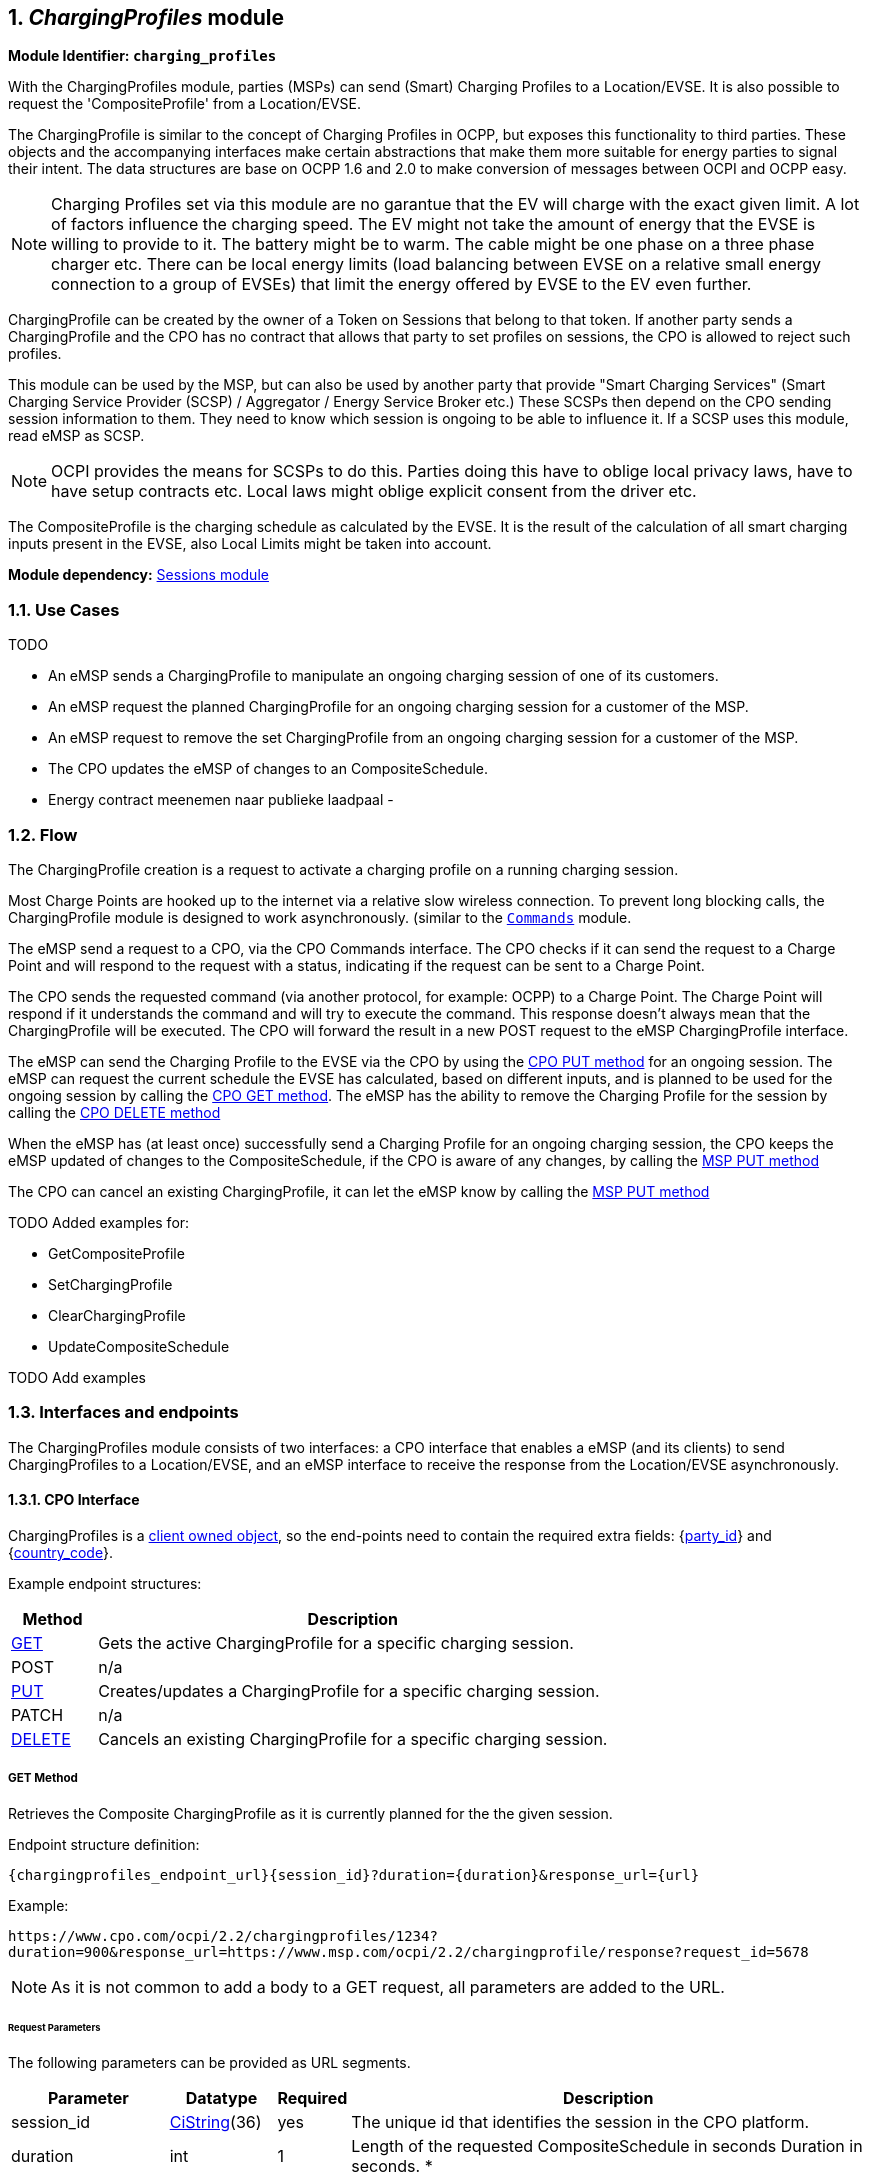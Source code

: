 :numbered:
[[mod_charging_profiles_module]]
== _ChargingProfiles_ module

*Module Identifier: `charging_profiles`*

With the ChargingProfiles module, parties (MSPs) can send (Smart) Charging Profiles to a Location/EVSE.
It is also possible to request the 'CompositeProfile' from a Location/EVSE.

The ChargingProfile is similar to the concept of Charging Profiles in OCPP,
but exposes this functionality to third parties.
These objects and the accompanying interfaces make certain abstractions that make them more suitable for energy parties to signal their intent.
The data structures are base on OCPP 1.6 and 2.0 to make conversion of messages between OCPI and OCPP easy.

NOTE: Charging Profiles set via this module are no garantue that the EV will charge with the exact given limit.
A lot of factors influence the charging speed. The EV might not take the amount of energy that the EVSE is willing to provide to it.
The battery might be to warm. The cable might be one phase on a three phase charger etc.
There can be local energy limits (load balancing between EVSE on a relative small energy connection to a group of EVSEs)
that limit the energy offered by EVSE to the EV even further.

ChargingProfile can be created by the owner of a Token on Sessions that belong to that token.
If another party sends a ChargingProfile and the CPO has no contract that allows that party to set profiles on sessions,
the CPO is allowed to reject such profiles.

This module can be used by the MSP, but can also be used by another party that provide "Smart Charging Services" (Smart Charging Service Provider (SCSP) / Aggregator / Energy Service Broker etc.)
These SCSPs then depend on the CPO sending session information to them. They need to know which session is ongoing to be able to influence it.
If a SCSP uses this module, read eMSP as SCSP.

NOTE: OCPI provides the means for SCSPs to do this.
Parties doing this have to oblige local privacy laws, have to have setup contracts etc.
Local laws might oblige explicit consent from the driver etc.

The CompositeProfile is the charging schedule as calculated by the EVSE.
It is the result of the calculation of all smart charging inputs present in the EVSE, also Local Limits might be taken into account.

*Module dependency:* <<mod_sessions.asciidoc#mod_sessions_sessions_module,Sessions module>>

[[mod_charging_profiles_use_cases]]
=== Use Cases

TODO

- An eMSP sends a ChargingProfile to manipulate an ongoing charging session of one of its customers.
- An eMSP request the planned ChargingProfile for an ongoing charging session for a customer of the MSP.
- An eMSP request to remove the set ChargingProfile from an ongoing charging session for a customer of the MSP.
- The CPO updates the eMSP of changes to an CompositeSchedule.

- Energy contract meenemen naar publieke laadpaal
-

[[mod_charging_profiles_flow]]
=== Flow


The ChargingProfile creation is a request to activate a charging profile on a running charging session.

Most Charge Points are hooked up to the internet via a relative slow wireless connection. To prevent long blocking calls,
the ChargingProfile module is designed to work asynchronously. (similar to the <<mod_commands.asciidoc#mod_commands_commands_module,`Commands`>> module.

The eMSP send a request to a CPO, via the CPO Commands interface.
The CPO checks if it can send the request to a Charge Point and will respond to the request with a status, indicating if the request can be sent to a Charge Point.

The CPO sends the requested command (via another protocol, for example: OCPP) to a Charge Point.
The Charge Point will respond if it understands the command and will try to execute the command.
This response doesn't always mean that the ChargingProfile will be executed.
The CPO will forward the result in a new POST request to the eMSP ChargingProfile interface.

The eMSP can send the Charging Profile to the EVSE via the CPO by using the <<mod_charging_profiles_cpo_put_method,CPO PUT method>> for an ongoing session.
The eMSP can request the current schedule the EVSE has calculated, based on different inputs, and is planned to be used for the ongoing session by calling the <<mod_charging_profiles_cpo_get_method,CPO GET method>>.
The eMSP has the ability to remove the Charging Profile for the session by calling the <<mod_charging_profiles_cpo_delete_method,CPO DELETE method>>

When the eMSP has (at least once) successfully send a Charging Profile for an ongoing charging session,
the CPO keeps the eMSP updated of changes to the CompositeSchedule, if the CPO is aware of any changes, by calling the <<mod_charging_profiles_msp_put_method,MSP PUT method>>

The CPO can cancel an existing ChargingProfile, it can let the eMSP know by calling the <<mod_charging_profiles_msp_put_method,MSP PUT method>>


TODO Added examples for:

- GetCompositeProfile
- SetChargingProfile
- ClearChargingProfile
- UpdateCompositeSchedule

TODO Add examples


[[mod_charging_profiles_interfaces_and_endpoints]]
=== Interfaces and endpoints

The ChargingProfiles module consists of two interfaces: a CPO interface that enables a eMSP (and its clients) to send ChargingProfiles to a Location/EVSE,
and an eMSP interface to receive the response from the Location/EVSE asynchronously.

[[mod_charging_profiles_cpo_interface]]
==== CPO Interface

ChargingProfiles is a <<transport_and_format.asciidoc#transport_and_format_client_owned_object_push,client owned object>>, so the end-points need to contain the required extra fields: {<<credentials.asciidoc#credentials_credentials_object,party_id>>} and {<<credentials.asciidoc#credentials_credentials_object,country_code>>}.

Example endpoint structures:

[cols="2,12",options="header"]
|===
|Method |Description

|<<mod_charging_profiles_cpo_get_method,GET>> |Gets the active ChargingProfile for a specific charging session.
|POST |n/a
|<<mod_charging_profiles_cpo_put_method,PUT>> |Creates/updates a ChargingProfile for a specific charging session.
|PATCH |n/a
|<<mod_charging_profiles_cpo_delete_method,DELETE>> |Cancels an existing ChargingProfile for a specific charging session.
|===

[[mod_charging_profiles_cpo_get_method]]
===== *GET* Method

Retrieves the Composite ChargingProfile as it is currently planned for the the given session.

Endpoint structure definition:

`{chargingprofiles_endpoint_url}{session_id}?duration={duration}&response_url={url}`

Example:

`+https://www.cpo.com/ocpi/2.2/chargingprofiles/1234?duration=900&response_url=https://www.msp.com/ocpi/2.2/chargingprofile/response?request_id=5678+`

NOTE: As it is not common to add a body to a GET request, all parameters are added to the URL.

[[mod_charging_profiles_msp_get_request_parameters]]
====== Request Parameters

The following parameters can be provided as URL segments.

[cols="3,2,1,10",options="header"]
|===
|Parameter |Datatype |Required |Description

|session_id |<<types.asciidoc#types_cistring_type,CiString>>(36) |yes |The unique id that identifies the session in the CPO platform.
|duration |int |1 |Length of the requested CompositeSchedule in seconds Duration in seconds. *
|response_url |<<types.asciidoc#types_url_type,URL>> |1 |URL that the <<mod_charging_profiles_composite_profiles_result_object,CompositeProfileResult>> POST should be send to. This URL might contain an unique ID to be able to distinguish between GET Composite ChargingProfile requests.
|===

NOTE: duration: Use this wisely. Asking for a schedule hours in advance might not be very useful.
But will use more mobile data then really useful. Duration of half hour,
one full hour can be really useful when checking the profile calculated by the Charging Station.
Longer might be less useful as lot can change during the time that will have influence on the profile.


[[mod_charging_profiles_get_response_data]]
====== Response Data

The response contains the direct response from the CPO, not the response from the EVSE itself, that will be sent via an asynchronous POST on the eMSP interface if this response is `ACCEPTED`.

[cols="4,1,12",options="header"]
|===
|Datatype |Card. |Description

|<<mod_charging_profiles_response_object,ChargingProfileResponse>> |1 |Result of the Composite ChargingProfile request, by the CPO (not the location/EVSE). So this indicates if the CPO understood the ChargingProfile request and was able to send it to the EVSE. This is not the response by the Charge Point.
|===


[[mod_charging_profiles_cpo_put_method]]
===== *PUT* Method

Creates a new ChargingProfile on a session, or replaces an existing ChargingProfile on the EVSE.

Endpoint structure definition:

`{chargingprofiles_endpoint_url}{session_id}`

Example:

`+https://www.cpo.com/ocpi/2.2/chargingprofiles/1234+`

[[mod_charging_profiles_msp_put_request_parameters]]
====== Request Parameters

The following parameters can be provided as URL segments.

[cols="3,2,1,10",options="header"]
|===
|Parameter |Datatype |Required |Description

|session_id |<<types.asciidoc#types_cistring_type,CiString>>(36) |yes |The unique id that identifies the session in the CPO platform.
|===

[[mod_charging_profiles_msp_put_request_body]]
===== Request Body

The body contains an SetChargingProfile object, that contains the new ChargingProfile and a response URL.

[cols="4,1,12",options="header"]
|===
|Type |Card. |Description

|<<mod_charging_profiles_set_charging_profile_object,SetChargingProfile>> |1 |SetChargingProfile object with information needed to set/update the Charging Profile for a session.
|===


[[mod_charging_profiles_put_response_data]]
====== Response Data

The response contains the direct response from the CPO, not the response from the EVSE itself, that will be sent via an asynchronous POST on the eMSP interface if this response is `ACCEPTED`.

[cols="4,1,12",options="header"]
|===
|Datatype |Card. |Description

|<<mod_charging_profiles_response_object,ChargingProfileResponse>> |1 |Result of the ChargingProfile PUT request, by the CPO (not the location/EVSE). So this indicates if the CPO understood the ChargingProfile PUT request and was able to send it to the EVSE. This is not the response by the Charge Point.
|===


[[mod_charging_profiles_cpo_delete_method]]
===== *DELETE* Method

Clears the ChargingProfile set by the MSP on the given session.

Endpoint structure definition:

`{chargingprofiles_endpoint_url}{session_id}?response_url={url}`

Example:

`+https://www.cpo.com/ocpi/2.2/chargingprofiles/1234?response_url=https://www.server.com/example+`

NOTE: As it is not common to add a body to a DELETE request, all parameters are added to the URL.

[[mod_charging_profiles_msp_delete_request_parameters]]
====== Request Parameters

The following parameters can be provided as URL segments.

[cols="3,2,1,10",options="header"]
|===
|Parameter |Datatype |Required |Description

|session_id |<<types.asciidoc#types_cistring_type,CiString>>(36) |yes |The unique id that identifies the session in the CPO platform.
|response_url |<<types.asciidoc#types_url_type,URL>> |1 |URL that the <<mod_charging_profiles_clear_profiles_result_object,ClearProfileResult>> POST should be send to. This URL might contain an unique ID to be able to distinguish between GET Composite ChargingProfile requests.
|===

[[mod_charging_profiles_delete_response_data]]
====== Response Data

The response contains the direct response from the CPO, not the response from the EVSE itself, that will be sent via an asynchronous POST on the eMSP interface if this response is `ACCEPTED`.

[cols="4,1,12",options="header"]
|===
|Datatype |Card. |Description

|<<mod_charging_profiles_response_object,ChargingProfileResponse>> |1 |Result of the ChargingProfile DELETE request, by the CPO (not the location/EVSE). So this indicates if the CPO understood the ChargingProfile DELETE request and was able to send it to the EVSE. This is not the response by the Charge Point.
|===


[[mod_charging_profiles_emsp_interface]]
==== eMSP Interface

The eMSP interface receives the asynchronous responses.

[cols="2,12",options="header"]
|===
|Method |Description

|GET |n/a
|<<mod_charging_profiles_msp_post_method,POST>> |Receive the asynchronous response from the Charge Point.
|<<mod_charging_profiles_msp_put_method,PUT>> |CPO can send an updated composite schedule when other inputs have made changes to existing schedule.
        When the CPO sends a update schedule to the EVSE, for an other reason then the MSP, the CPO SHALL post an update to this interface.
        When a local input influence the CompositeSchedule in the EVSE AND the CPO is made aware of this, the CPO SHALL post an update to this interface.
|PUT |n/a
|PATCH |n/a
|DELETE |n/a
|===


[[mod_charging_profiles_msp_post_method]]
===== *POST* Method

[[mod_charging_profiles_cpo_post_request_parameters]]
====== Request Parameters

There are no URL segment parameters required by OCPI.

As the eMSP interface is called by the CPO on the URL given `response_url` in the MSP request to the CPO interface,
It is up to the implementation of the eMSP to determine what parameters are put in the URL.
The eMSP sends a URL in the POST method body to the CPO.
The CPO is required to use this URL for the asynchronous response by the Charge Point.
It is advised to make this URL unique for every request to differentiate simultaneous commands,
for example by adding a unique id as a URL segment.

Endpoint structure definition:

No structure defined. This is open to the MSP to define, the URL is provided to the CPO by the MSP.
Therefor OCPI does not define variables.

Examples:

`+https://www.server.com/ocpi/2.2/chargingprofiles/chargingprofile/12345678+`

`+https://www.server.com/compositeschedule/12345678+`

`+https://www.server.com/clearprofile?request_id=12345678+`

`+https://www.server.com/ocpi/2.2/12345678+`

The content of the request body depends on the original request by the MSP to which this POST is send as a result.

[[mod_charging_profiles_cpo_post_request_body]]
===== Request Body

[cols="4,1,12",options="header"]
|===
|Datatype |Card. |Description

|_Choice: one of three_ | |
|<<mod_charging_profiles_composite_profiles_result_object,CompositeProfileResult>> |1 |Result of the GET CompositeProfile request, from the Charge Point.
|<<mod_charging_profiles_charging_profiles_result_object,ChargingProfileResult>> |1 |Result of the PUT ChargingProfile request, from the Charge Point.
|<<mod_charging_profiles_clear_profiles_result_object,ClearProfileResult>> |1 |Result of the DELETE ChargingProfile request, from the Charge Point.
|===

===== Response Body

The response to the POST on the eMSP interface SHALL contain the <<transport_and_format.asciidoc#transport_and_format_response_format,Response Format>> with the data field omitted.


[[mod_charging_profiles_msp_put_method]]
===== *PUT* Method

Updates the eMSP when the CPO knows the CompositeSchedule has changed.

The CPO SHALL call this interface every time it knows changes have been made that influence the CompositeProfile for an ongoing session AND
the eMSP has at least once successfully called the charging profile CPO PUT interface for this session (SetChargingProfile).
If the CPO doesn't know the composite schedule has changed (EVSE does not notify the CPO of the change) it is not required to call this interface.

The CPO SHALL NOT call this interface for any session where the eMSP has never, successfully called the charging profile CPO PUT interface for this session (SetChargingProfile).

The CPO SHALL send a useful relevant duration of CompositeSchedule to send to the eMSP. As a guide: between 5 and 60 minutes.
If the eMSP wants a longer CompositeSchedule the eMSP can always do a GEt with a longer duration.

Endpoint structure definition:

`{chargingprofiles_endpoint_url}{session_id}`

Example:

 `https://www.server.com/ocpi/2.2/chargingprofiles/1234`

[[mod_charging_profiles_cpo_put_request_parameters]]
====== Request Parameters


The following parameters can be provided as URL segments.

[cols="3,2,1,10",options="header"]
|===
|Parameter |Datatype |Required |Description

|session_id |<<types.asciidoc#types_cistring_type,CiString>>(36) |yes |The unique id that identifies the session in the CPO platform.
|===

[[mod_charging_profiles_cpo_put_request_body]]
===== Request Body

The body contains an SetChargingProfile object, that contains the new ChargingProfile and a response URL.

[cols="4,1,12",options="header"]
|===
|Type |Card. |Description

|schedule | <<mod_charging_profiles_composite_profile_class,CompositeProfile>> | 1 | The new composite profile. If there is no longer any charging profile active, the Composite Schedule SHALL reflect this by showing the maximum charging capacity of the EVSE.
|===

===== Response Body

The response to the PUT on the eMSP interface SHALL contain the <<transport_and_format.asciidoc#transport_and_format_response_format,Response Format>> with the data field omitted.



[[mod_charging_profiles_object_description]]
=== Object description


[[mod_charging_profiles_response_object]]
==== _ChargingProfileResponse_ Object

The ChargingProfileResponse object is send in the HTTP response body.

Because OCPI does not allow/require retries, it could happen that the asynchronous result url given by the eMSP is never successfully called.
The eMSP might have had a glitch, HTTP 500 returned, was offline for a moment etc.
For the eMSP to be able to reject to timeouts, it is important for the eMSP to known the timeout on a certain command.

[cols="2,4,1,10",options="header"]
|===
|Property |Type |Card. |Description

|result |<<mod_charging_profiles_responsetype_enum,ResponseType>> |1 |Response from the CPO on the ChargingProfile request.
|timeout |int |1 |Timeout for this ChargingProfile request in seconds. When the Result is not received within this timeout, the eMSP can assume that the message might never be send.
|===


[[mod_charging_profiles_composite_profiles_result_object]]
==== _CompositeProfileResult_ Object

The CompositeProfileResult object is send by the CPO to the given `response_url` in a POST request.
It contains the result of the GET (GetCompositeProfile) request send by the MSP.

[cols="2,4,1,10",options="header"]
|===
|Property |Type |Card. |Description
|result | <<mod_charging_profiles_resulttype_enum,ResultType>> | 1 | The EVSE will indicate if it was able to process the request for the Composite Profile
|schedule | <<mod_charging_profiles_composite_profile_class,CompositeProfile>> | ? | The requested composite profile, if the result field is set to: `ACCEPTED`
|===


[[mod_charging_profiles_charging_profiles_result_object]]
==== _ChargingProfileResult_ Object

The ChargingProfileResult object is send by the CPO to the given `response_url` in a POST request.
It contains the result of the PUT (SetChargingProfile) request send by the MSP.

[cols="2,4,1,10",options="header"]
|===
|Property |Type |Card. |Description
|result | <<mod_charging_profiles_resulttype_enum,ResultType>> | 1 | The EVSE will indicate if it was able to process the new/updated charging profile.
|===


[[mod_charging_profiles_clear_profiles_result_object]]
==== _ClearProfileResult_ Object

The ClearProfileResult object is send by the CPO to the given `response_url` in a POST request.
It contains the result of the DELETE (ClearProfile) request send by the MSP.

[cols="2,4,1,10",options="header"]
|===
|result | <<mod_charging_profiles_resulttype_enum,ResultType>> | 1 | The EVSE will indicate if it was able to process the removal of the charging profile (ClearChargingProfile).
|===


[[mod_charging_profiles_set_charging_profile_object]]
==== _SetChargingProfile_ Object

Object set to a CPO to set a Charging Profile.

[cols="2,4,1,10",options="header"]
|===
|Property |Type |Card. |Description
|charging_schedule |<<mod_charging_profiles_charging_schedule_object,>> |1 | Contains limits for the available power or current over time.
|response_url      | <<types.asciidoc#types_url_type,URL>> |1 |URL that the ChargingProfileResult POST should be send to. This URL might contain an unique ID to be able to distinguish between GET Composite ChargingProfile requests.
|===


[[mod_charging_profiles_data_types]]
=== Data types

[[mod_charging_profiles_chargingrateunit]]
=== ChargingRateUnit _enum_

Unit in which a charging schedule is defined.

[cols="3,10",options="header"]
|===
|Value |Description
|W | Watts (power) +
This is the TOTAL allowed charging power.
If used for AC Charging, the phase current should be calculated via: Current per phase = Power / (Line Voltage * Number of Phases). The "Line Voltage" used in the calculation is not the measured voltage, but the set voltage for the area (hence, 230 of 110 volt). The "Number of Phases" is the numberPhases from the ChargingSchedulePeriod.
It is usually more convenient to use this for DC charging.
Note that if numberPhases in a ChargingSchedulePeriod is absent, 3 SHALL be assumed.
|A | Amperes (current) +
The amount of Ampere per phase, not the sum of all phases.
It is usually more convenient to use this for AC charging.
|===


[[mod_charging_profiles_charging_schedule_class]]
=== ChargingSchedule _class_

Charging schedule class defines a list of charging periods.

[cols="3,2,1,10",options="header"]
|===
|Property                 |Type       |Card. |Description
|start_schedule_period    | <<types.asciidoc#types_datetime_type,DateTime>>           | ?    | Starting point of an absolute schedule. If absent the schedule will be relative to start of charging.
|duration                 | int                                                       | ?    | Duration of the charging schedule in seconds. If the duration is left empty, the last period will continue indefinitely or until end of the transaction in case startSchedule is absent.
|charging_rate_unit       | <<mod_charging_profiles_chargingrateunit,ChargingRateUnit>> | 1    |  The unit of measure Limit is expressed in.
|min_charging_rate        | <<types.asciidoc#types_number_type,number>>               | ?    | Minimum charging rate supported by the EV. The unit of measure is defined by the chargingRateUnit. This parameter is intended to be used by a local smart charging algorithm to optimize the power allocation for in the case a charging process is inefficient at lower charging rates. Accepts at most one digit fraction (e.g. 8.1)
|charging_schedule_period | <<mod_charging_profiles_charging_schedule_period_class,ChargingSchedulePeriod>> | * | List of ChargingSchedulePeriod elements defining maximum power or current usage over time.
|===


[[mod_charging_profiles_charging_schedule_period_class]]
=== ChargingSchedulePeriod _class_

Charging schedule period structure defines a time period in a charging schedule, as used in: <<mod_charging_profiles_charging_schedule_class,ChargingSchedule>>

[cols="3,2,1,10",options="header"]
|===
|Property      |Type     |Card. |Description
|start_period  | int     | 1 | Start of the period, in seconds from the start of schedule. The value of StartPeriod also defines the stop time of the previous period.
|limit*        | <<types.asciidoc#types_number_type,number>> | 1 | Charging rate limit during the schedule period, in the applicable chargingRateUnit, for example in Amperes (A) or Watts (W). Accepts at most one digit fraction (e.g. 8.1).
|===


[[mod_charging_profiles_composite_profile_class]]
==== CompositeProfile _class_

[cols="3,2,1,10",options="header"]
|===
|Property           |Type |Card. |Description
|start_date_time    |<<types.asciidoc#types_datetime_type,DateTime>> | 1 | Date and time at which the schedule becomes active. All time measurements within the schedule are relative to this timestamp.
|charging_schedule  |<<mod_charging_profiles_charging_schedule_class,ChargingSchedule>> | 1 | Charging schedule structure defines a list of charging periods.
|===


[[mod_charging_profiles_responsetype_enum]]
==== ResponseType _enum_

Response to the ChargingProfile request from the MSP to the CPO.

[cols="3,10",options="header"]
|===
|Value |Description

|NOT_SUPPORTED |The ChargingProfiles not supported by this CPO, Charge Point, EVSE etc.
|REJECTED |ChargingProfile request rejected by the CPO. (Session might not be from a customer of the MSP that send this request)
|ACCEPTED |ChargingProfile request accepted by the CPO, request will be forwarded to the EVSE.
|UNKNOWN_SESSION |The Session in the requested command is not known by this CPO.
|===


[[mod_charging_profiles_resulttype_enum]]
==== ResultType _enum_

Result of a ChargingProfile request that the EVSE sends via the CPO to the MSP.

[cols="3,10",options="header"]
|===
|Value |Description
|ACCEPTED |ChargingProfile request accepted by the EVSE.
|REJECTED |ChargingProfile request rejected by the EVSE.
|UNKNOWN |No Charging Profile(s) were found by the EVSE matching the request.
|===
